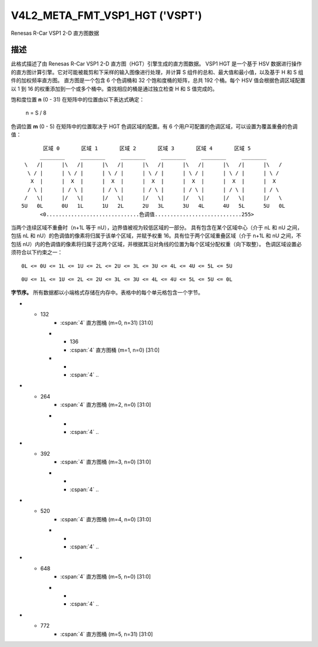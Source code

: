 .. SPDX-License-Identifier: GFDL-1.1-no-invariants-or-later

.. _v4l2-meta-fmt-vsp1-hgt:

*******************************
V4L2_META_FMT_VSP1_HGT ('VSPT')
*******************************

Renesas R-Car VSP1 2-D 直方图数据

描述
===========

此格式描述了由 Renesas R-Car VSP1 2-D 直方图（HGT）引擎生成的直方图数据。
VSP1 HGT 是一个基于 HSV 数据进行操作的直方图计算引擎。它对可能被裁剪和下采样的输入图像进行处理，并计算 S 组件的总和、最大值和最小值，以及基于 H 和 S 组件的加权频率直方图。
直方图是一个包含 6 个色调桶和 32 个饱和度桶的矩阵，总共 192 个桶。每个 HSV 值会根据色调区域配置以 1 到 16 的权重添加到一个或多个桶中。查找相应的桶是通过独立检查 H 和 S 值完成的。

饱和度位置 **n** (0 - 31) 在矩阵中的位置由以下表达式确定：

    n = S / 8

色调位置 **m** (0 - 5) 在矩阵中的位置取决于 HGT 色调区域的配置。有 6 个用户可配置的色调区域，可以设置为覆盖重叠的色调值：

.. raw:: latex

    \small

::

         区域 0       区域 1       区域 2       区域 3       区域 4       区域 5
        ________     ________     ________     ________     ________     ________
   \   /|      |\   /|      |\   /|      |\   /|      |\   /|      |\   /|      |\   /
    \ / |      | \ / |      | \ / |      | \ / |      | \ / |      | \ / |      | \ /
     X  |      |  X  |      |  X  |      |  X  |      |  X  |      |  X  |      |  X
    / \ |      | / \ |      | / \ |      | / \ |      | / \ |      | / \ |      | / \
   /   \|      |/   \|      |/   \|      |/   \|      |/   \|      |/   \|      |/   \
  5U   0L      0U   1L      1U   2L      2U   3L      3U   4L      4U   5L      5U   0L
        <0..............................色调值............................255>

.. raw:: latex

    \normalsize

当两个连续区域不重叠时（n+1L 等于 nU），边界值被视为较低区域的一部分。
具有包含在某个区域中心（介于 nL 和 nU 之间，包括 nL 和 nU）的色调值的像素将归属于该单个区域，并赋予权重 16。具有位于两个区域重叠区域（介于 n+1L 和 nU 之间，不包括 nU）内的色调值的像素将归属于这两个区域，并根据其沿对角线的位置为每个区域分配权重（向下取整）。
色调区域设置必须符合以下约束之一：

::

    0L <= 0U <= 1L <= 1U <= 2L <= 2U <= 3L <= 3U <= 4L <= 4U <= 5L <= 5U

::

    0U <= 1L <= 1U <= 2L <= 2U <= 3L <= 3U <= 4L <= 4U <= 5L <= 5U <= 0L

**字节序。**
所有数据都以小端格式存储在内存中。表格中的每个单元格包含一个字节。

.. flat-table:: VSP1 HGT 数据 - (776 字节)
    :header-rows:  2
    :stub-columns: 0

    * - 偏移量
      - :cspan:`4` 内存
    * -
      - [31:24]
      - [23:16]
      - [15:8]
      - [7:0]
    * - 0
      - -
      - S 最大值 [7:0]
      - -
      - S 最小值 [7:0]
    * - 4
      - :cspan:`4` S 总和 [31:0]
    * - 8
      - :cspan:`4` 直方图桶 (m=0, n=0) [31:0]
    * - 12
      - :cspan:`4` 直方图桶 (m=0, n=1) [31:0]
    * -
      - :cspan:`4` ..
* - 132
      - :cspan:`4` 直方图桶 (m=0, n=31) [31:0]
    * - 136
      - :cspan:`4` 直方图桶 (m=1, n=0) [31:0]
    * -
      - :cspan:`4` ..
* - 264
      - :cspan:`4` 直方图桶 (m=2, n=0) [31:0]
    * -
      - :cspan:`4` ..
* - 392
      - :cspan:`4` 直方图桶 (m=3, n=0) [31:0]
    * -
      - :cspan:`4` ..
* - 520
      - :cspan:`4` 直方图桶 (m=4, n=0) [31:0]
    * -
      - :cspan:`4` ..
* - 648
      - :cspan:`4` 直方图桶 (m=5, n=0) [31:0]
    * -
      - :cspan:`4` ..
* - 772
      - :cspan:`4` 直方图桶 (m=5, n=31) [31:0]
